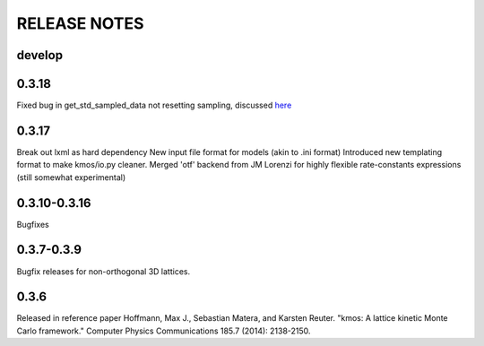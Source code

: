 =============
RELEASE NOTES
=============

develop
=======

0.3.18
======

Fixed bug in get_std_sampled_data not resetting sampling,
discussed `here <https://github.com/mhoffman/kmos/pull/51>`_

0.3.17
=======

Break out lxml as hard dependency
New input file format for models (akin to .ini format)
Introduced new templating format to make kmos/io.py cleaner.
Merged 'otf' backend from JM Lorenzi for highly flexible rate-constants expressions (still somewhat experimental)

0.3.10-0.3.16
=============

Bugfixes

0.3.7-0.3.9
===========

Bugfix releases for non-orthogonal 3D lattices.

0.3.6
=====

Released in reference paper Hoffmann, Max J., Sebastian Matera, and Karsten Reuter. "kmos: A lattice kinetic Monte Carlo framework." Computer Physics Communications 185.7 (2014): 2138-2150.
